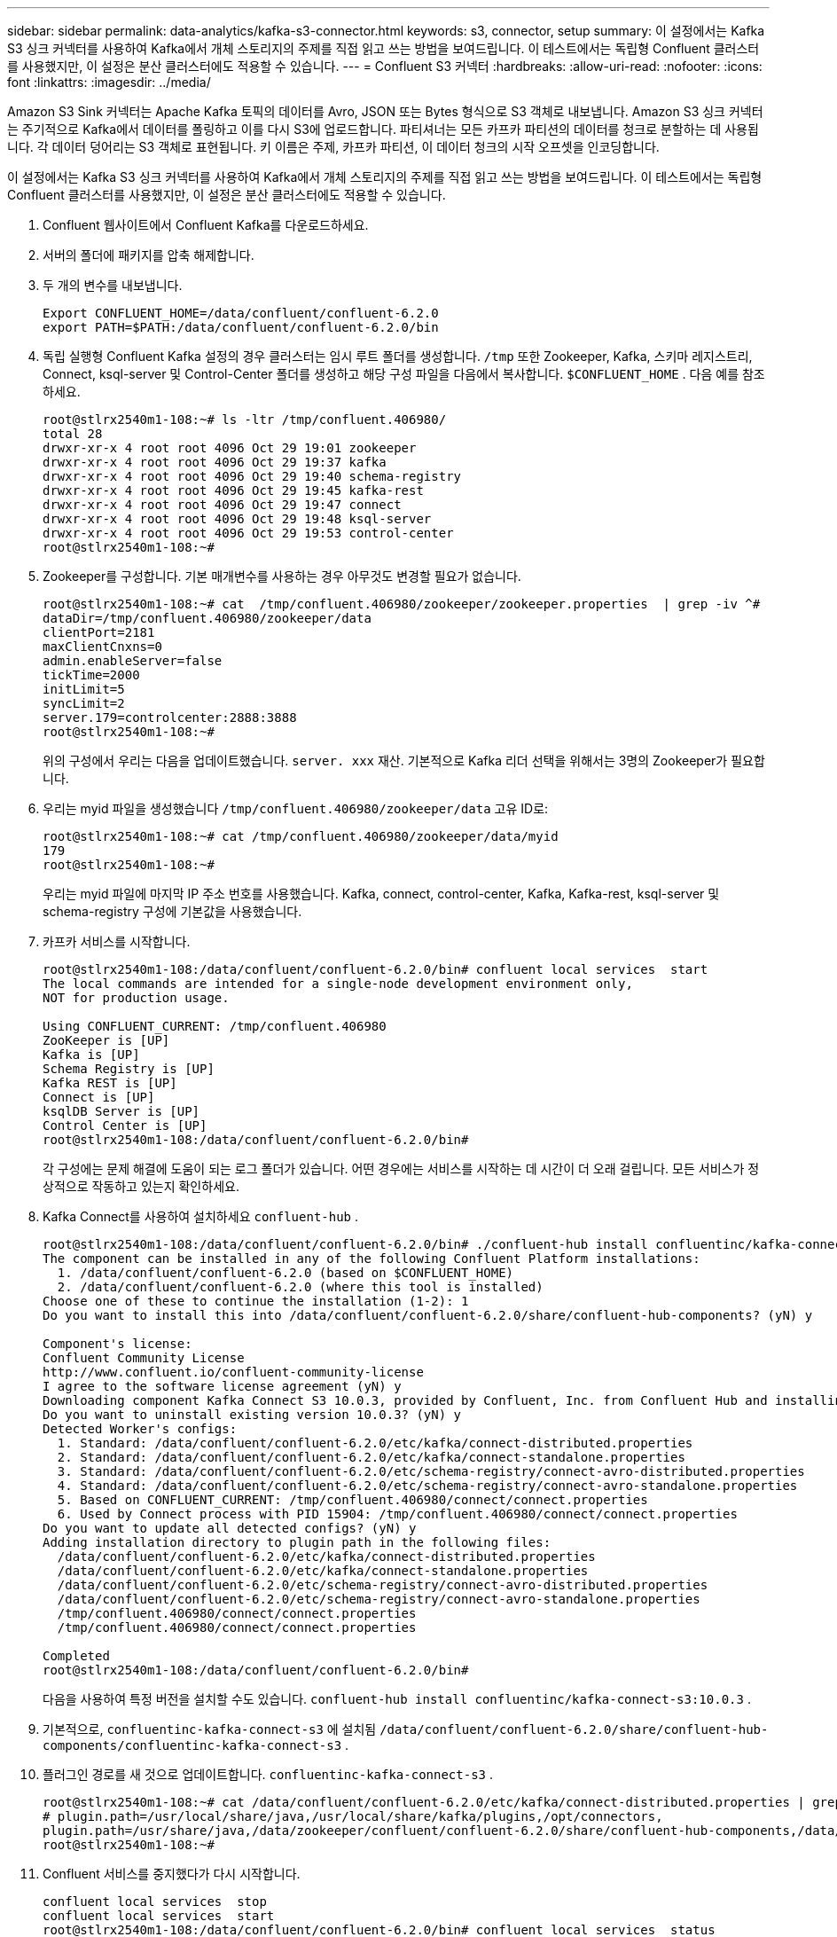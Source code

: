 ---
sidebar: sidebar 
permalink: data-analytics/kafka-s3-connector.html 
keywords: s3, connector, setup 
summary: 이 설정에서는 Kafka S3 싱크 커넥터를 사용하여 Kafka에서 개체 스토리지의 주제를 직접 읽고 쓰는 방법을 보여드립니다.  이 테스트에서는 독립형 Confluent 클러스터를 사용했지만, 이 설정은 분산 클러스터에도 적용할 수 있습니다. 
---
= Confluent S3 커넥터
:hardbreaks:
:allow-uri-read: 
:nofooter: 
:icons: font
:linkattrs: 
:imagesdir: ../media/


[role="lead"]
Amazon S3 Sink 커넥터는 Apache Kafka 토픽의 데이터를 Avro, JSON 또는 Bytes 형식으로 S3 객체로 내보냅니다.  Amazon S3 싱크 커넥터는 주기적으로 Kafka에서 데이터를 폴링하고 이를 다시 S3에 업로드합니다.  파티셔너는 모든 카프카 파티션의 데이터를 청크로 분할하는 데 사용됩니다.  각 데이터 덩어리는 S3 객체로 표현됩니다.  키 이름은 주제, 카프카 파티션, 이 데이터 청크의 시작 오프셋을 인코딩합니다.

이 설정에서는 Kafka S3 싱크 커넥터를 사용하여 Kafka에서 개체 스토리지의 주제를 직접 읽고 쓰는 방법을 보여드립니다.  이 테스트에서는 독립형 Confluent 클러스터를 사용했지만, 이 설정은 분산 클러스터에도 적용할 수 있습니다.

. Confluent 웹사이트에서 Confluent Kafka를 다운로드하세요.
. 서버의 폴더에 패키지를 압축 해제합니다.
. 두 개의 변수를 내보냅니다.
+
....
Export CONFLUENT_HOME=/data/confluent/confluent-6.2.0
export PATH=$PATH:/data/confluent/confluent-6.2.0/bin
....
. 독립 실행형 Confluent Kafka 설정의 경우 클러스터는 임시 루트 폴더를 생성합니다. `/tmp` 또한 Zookeeper, Kafka, 스키마 레지스트리, Connect, ksql-server 및 Control-Center 폴더를 생성하고 해당 구성 파일을 다음에서 복사합니다. `$CONFLUENT_HOME` .  다음 예를 참조하세요.
+
....
root@stlrx2540m1-108:~# ls -ltr /tmp/confluent.406980/
total 28
drwxr-xr-x 4 root root 4096 Oct 29 19:01 zookeeper
drwxr-xr-x 4 root root 4096 Oct 29 19:37 kafka
drwxr-xr-x 4 root root 4096 Oct 29 19:40 schema-registry
drwxr-xr-x 4 root root 4096 Oct 29 19:45 kafka-rest
drwxr-xr-x 4 root root 4096 Oct 29 19:47 connect
drwxr-xr-x 4 root root 4096 Oct 29 19:48 ksql-server
drwxr-xr-x 4 root root 4096 Oct 29 19:53 control-center
root@stlrx2540m1-108:~#
....
. Zookeeper를 구성합니다.  기본 매개변수를 사용하는 경우 아무것도 변경할 필요가 없습니다.
+
....
root@stlrx2540m1-108:~# cat  /tmp/confluent.406980/zookeeper/zookeeper.properties  | grep -iv ^#
dataDir=/tmp/confluent.406980/zookeeper/data
clientPort=2181
maxClientCnxns=0
admin.enableServer=false
tickTime=2000
initLimit=5
syncLimit=2
server.179=controlcenter:2888:3888
root@stlrx2540m1-108:~#
....
+
위의 구성에서 우리는 다음을 업데이트했습니다. `server. xxx` 재산.  기본적으로 Kafka 리더 선택을 위해서는 3명의 Zookeeper가 필요합니다.

. 우리는 myid 파일을 생성했습니다 `/tmp/confluent.406980/zookeeper/data` 고유 ID로:
+
....
root@stlrx2540m1-108:~# cat /tmp/confluent.406980/zookeeper/data/myid
179
root@stlrx2540m1-108:~#
....
+
우리는 myid 파일에 마지막 IP 주소 번호를 사용했습니다.  Kafka, connect, control-center, Kafka, Kafka-rest, ksql-server 및 schema-registry 구성에 기본값을 사용했습니다.

. 카프카 서비스를 시작합니다.
+
....
root@stlrx2540m1-108:/data/confluent/confluent-6.2.0/bin# confluent local services  start
The local commands are intended for a single-node development environment only,
NOT for production usage.
 
Using CONFLUENT_CURRENT: /tmp/confluent.406980
ZooKeeper is [UP]
Kafka is [UP]
Schema Registry is [UP]
Kafka REST is [UP]
Connect is [UP]
ksqlDB Server is [UP]
Control Center is [UP]
root@stlrx2540m1-108:/data/confluent/confluent-6.2.0/bin#
....
+
각 구성에는 문제 해결에 도움이 되는 로그 폴더가 있습니다.  어떤 경우에는 서비스를 시작하는 데 시간이 더 오래 걸립니다.  모든 서비스가 정상적으로 작동하고 있는지 확인하세요.

. Kafka Connect를 사용하여 설치하세요 `confluent-hub` .
+
....
root@stlrx2540m1-108:/data/confluent/confluent-6.2.0/bin# ./confluent-hub install confluentinc/kafka-connect-s3:latest
The component can be installed in any of the following Confluent Platform installations:
  1. /data/confluent/confluent-6.2.0 (based on $CONFLUENT_HOME)
  2. /data/confluent/confluent-6.2.0 (where this tool is installed)
Choose one of these to continue the installation (1-2): 1
Do you want to install this into /data/confluent/confluent-6.2.0/share/confluent-hub-components? (yN) y

Component's license:
Confluent Community License
http://www.confluent.io/confluent-community-license
I agree to the software license agreement (yN) y
Downloading component Kafka Connect S3 10.0.3, provided by Confluent, Inc. from Confluent Hub and installing into /data/confluent/confluent-6.2.0/share/confluent-hub-components
Do you want to uninstall existing version 10.0.3? (yN) y
Detected Worker's configs:
  1. Standard: /data/confluent/confluent-6.2.0/etc/kafka/connect-distributed.properties
  2. Standard: /data/confluent/confluent-6.2.0/etc/kafka/connect-standalone.properties
  3. Standard: /data/confluent/confluent-6.2.0/etc/schema-registry/connect-avro-distributed.properties
  4. Standard: /data/confluent/confluent-6.2.0/etc/schema-registry/connect-avro-standalone.properties
  5. Based on CONFLUENT_CURRENT: /tmp/confluent.406980/connect/connect.properties
  6. Used by Connect process with PID 15904: /tmp/confluent.406980/connect/connect.properties
Do you want to update all detected configs? (yN) y
Adding installation directory to plugin path in the following files:
  /data/confluent/confluent-6.2.0/etc/kafka/connect-distributed.properties
  /data/confluent/confluent-6.2.0/etc/kafka/connect-standalone.properties
  /data/confluent/confluent-6.2.0/etc/schema-registry/connect-avro-distributed.properties
  /data/confluent/confluent-6.2.0/etc/schema-registry/connect-avro-standalone.properties
  /tmp/confluent.406980/connect/connect.properties
  /tmp/confluent.406980/connect/connect.properties

Completed
root@stlrx2540m1-108:/data/confluent/confluent-6.2.0/bin#
....
+
다음을 사용하여 특정 버전을 설치할 수도 있습니다. `confluent-hub install confluentinc/kafka-connect-s3:10.0.3` .

. 기본적으로, `confluentinc-kafka-connect-s3` 에 설치됨 `/data/confluent/confluent-6.2.0/share/confluent-hub-components/confluentinc-kafka-connect-s3` .
. 플러그인 경로를 새 것으로 업데이트합니다. `confluentinc-kafka-connect-s3` .
+
....
root@stlrx2540m1-108:~# cat /data/confluent/confluent-6.2.0/etc/kafka/connect-distributed.properties | grep plugin.path
# plugin.path=/usr/local/share/java,/usr/local/share/kafka/plugins,/opt/connectors,
plugin.path=/usr/share/java,/data/zookeeper/confluent/confluent-6.2.0/share/confluent-hub-components,/data/confluent/confluent-6.2.0/share/confluent-hub-components,/data/confluent/confluent-6.2.0/share/confluent-hub-components/confluentinc-kafka-connect-s3
root@stlrx2540m1-108:~#
....
. Confluent 서비스를 중지했다가 다시 시작합니다.
+
....
confluent local services  stop
confluent local services  start
root@stlrx2540m1-108:/data/confluent/confluent-6.2.0/bin# confluent local services  status
The local commands are intended for a single-node development environment only,
NOT for production usage.
 
Using CONFLUENT_CURRENT: /tmp/confluent.406980
Connect is [UP]
Control Center is [UP]
Kafka is [UP]
Kafka REST is [UP]
ksqlDB Server is [UP]
Schema Registry is [UP]
ZooKeeper is [UP]
root@stlrx2540m1-108:/data/confluent/confluent-6.2.0/bin#
....
. 액세스 ID 및 비밀 키를 구성하세요. `/root/.aws/credentials` 파일.
+
....
root@stlrx2540m1-108:~# cat /root/.aws/credentials
[default]
aws_access_key_id = xxxxxxxxxxxx
aws_secret_access_key = xxxxxxxxxxxxxxxxxxxxxxxxxx
root@stlrx2540m1-108:~#
....
. 버킷에 접근 가능한지 확인하세요.
+
....
root@stlrx2540m4-01:~# aws s3 –endpoint-url http://kafkasgd.rtpppe.netapp.com:10444 ls kafkasgdbucket1-2
2021-10-29 21:04:18       1388 1
2021-10-29 21:04:20       1388 2
2021-10-29 21:04:22       1388 3
root@stlrx2540m4-01:~#
....
. S3 및 버킷 구성을 위해 S3-싱크 속성 파일을 구성합니다.
+
....
root@stlrx2540m1-108:~# cat /data/confluent/confluent-6.2.0/share/confluent-hub-components/confluentinc-kafka-connect-s3/etc/quickstart-s3.properties | grep -v ^#
name=s3-sink
connector.class=io.confluent.connect.s3.S3SinkConnector
tasks.max=1
topics=s3_testtopic
s3.region=us-west-2
s3.bucket.name=kafkasgdbucket1-2
store.url=http://kafkasgd.rtpppe.netapp.com:10444/
s3.part.size=5242880
flush.size=3
storage.class=io.confluent.connect.s3.storage.S3Storage
format.class=io.confluent.connect.s3.format.avro.AvroFormat
partitioner.class=io.confluent.connect.storage.partitioner.DefaultPartitioner
schema.compatibility=NONE
root@stlrx2540m1-108:~#
....
. 몇 개의 레코드를 S3 버킷으로 가져옵니다.
+
....
kafka-avro-console-producer --broker-list localhost:9092 --topic s3_topic \
--property value.schema='{"type":"record","name":"myrecord","fields":[{"name":"f1","type":"string"}]}'
{"f1": "value1"}
{"f1": "value2"}
{"f1": "value3"}
{"f1": "value4"}
{"f1": "value5"}
{"f1": "value6"}
{"f1": "value7"}
{"f1": "value8"}
{"f1": "value9"}
....
. s3-싱크 커넥터를 로드합니다.
+
....
root@stlrx2540m1-108:~# confluent local services connect connector load s3-sink  --config /data/confluent/confluent-6.2.0/share/confluent-hub-components/confluentinc-kafka-connect-s3/etc/quickstart-s3.properties
The local commands are intended for a single-node development environment only,
NOT for production usage. https://docs.confluent.io/current/cli/index.html
{
  "name": "s3-sink",
  "config": {
    "connector.class": "io.confluent.connect.s3.S3SinkConnector",
    "flush.size": "3",
    "format.class": "io.confluent.connect.s3.format.avro.AvroFormat",
    "partitioner.class": "io.confluent.connect.storage.partitioner.DefaultPartitioner",
    "s3.bucket.name": "kafkasgdbucket1-2",
    "s3.part.size": "5242880",
    "s3.region": "us-west-2",
    "schema.compatibility": "NONE",
    "storage.class": "io.confluent.connect.s3.storage.S3Storage",
    "store.url": "http://kafkasgd.rtpppe.netapp.com:10444/",
    "tasks.max": "1",
    "topics": "s3_testtopic",
    "name": "s3-sink"
  },
  "tasks": [],
  "type": "sink"
}
root@stlrx2540m1-108:~#
....
. s3-sink 상태를 확인하세요.
+
....
root@stlrx2540m1-108:~# confluent local services connect connector status s3-sink
The local commands are intended for a single-node development environment only,
NOT for production usage. https://docs.confluent.io/current/cli/index.html
{
  "name": "s3-sink",
  "connector": {
    "state": "RUNNING",
    "worker_id": "10.63.150.185:8083"
  },
  "tasks": [
    {
      "id": 0,
      "state": "RUNNING",
      "worker_id": "10.63.150.185:8083"
    }
  ],
  "type": "sink"
}
root@stlrx2540m1-108:~#
....
. s3-sink가 토픽을 수락할 준비가 되었는지 확인하려면 로그를 확인하세요.
+
....
root@stlrx2540m1-108:~# confluent local services connect log
....
. 카프카의 주제를 확인하세요.
+
....
kafka-topics --list --bootstrap-server localhost:9092
…
connect-configs
connect-offsets
connect-statuses
default_ksql_processing_log
s3_testtopic
s3_topic
s3_topic_new
root@stlrx2540m1-108:~#
....
. s3 버킷의 객체를 확인하세요.
+
....
root@stlrx2540m1-108:~# aws s3 --endpoint-url http://kafkasgd.rtpppe.netapp.com:10444 ls --recursive kafkasgdbucket1-2/topics/
2021-10-29 21:24:00        213 topics/s3_testtopic/partition=0/s3_testtopic+0+0000000000.avro
2021-10-29 21:24:00        213 topics/s3_testtopic/partition=0/s3_testtopic+0+0000000003.avro
2021-10-29 21:24:00        213 topics/s3_testtopic/partition=0/s3_testtopic+0+0000000006.avro
2021-10-29 21:24:08        213 topics/s3_testtopic/partition=0/s3_testtopic+0+0000000009.avro
2021-10-29 21:24:08        213 topics/s3_testtopic/partition=0/s3_testtopic+0+0000000012.avro
2021-10-29 21:24:09        213 topics/s3_testtopic/partition=0/s3_testtopic+0+0000000015.avro
root@stlrx2540m1-108:~#
....
. 내용을 확인하려면 다음 명령을 실행하여 각 파일을 S3에서 로컬 파일 시스템으로 복사합니다.
+
....
root@stlrx2540m1-108:~# aws s3 --endpoint-url http://kafkasgd.rtpppe.netapp.com:10444 cp s3://kafkasgdbucket1-2/topics/s3_testtopic/partition=0/s3_testtopic+0+0000000000.avro  tes.avro
download: s3://kafkasgdbucket1-2/topics/s3_testtopic/partition=0/s3_testtopic+0+0000000000.avro to ./tes.avro
root@stlrx2540m1-108:~#
....
. 레코드를 인쇄하려면 avro-tools-1.11.0.1.jar(다음에서 사용 가능)를 사용하세요. http://mirror.metrocast.net/apache/avro/stable/java/["아파치 아카이브"^] ).
+
....
root@stlrx2540m1-108:~# java -jar /usr/src/avro-tools-1.11.0.1.jar tojson tes.avro
21/10/30 00:20:24 WARN util.NativeCodeLoader: Unable to load native-hadoop library for your platform... using builtin-java classes where applicable
{"f1":"value1"}
{"f1":"value2"}
{"f1":"value3"}
root@stlrx2540m1-108:~#
....

